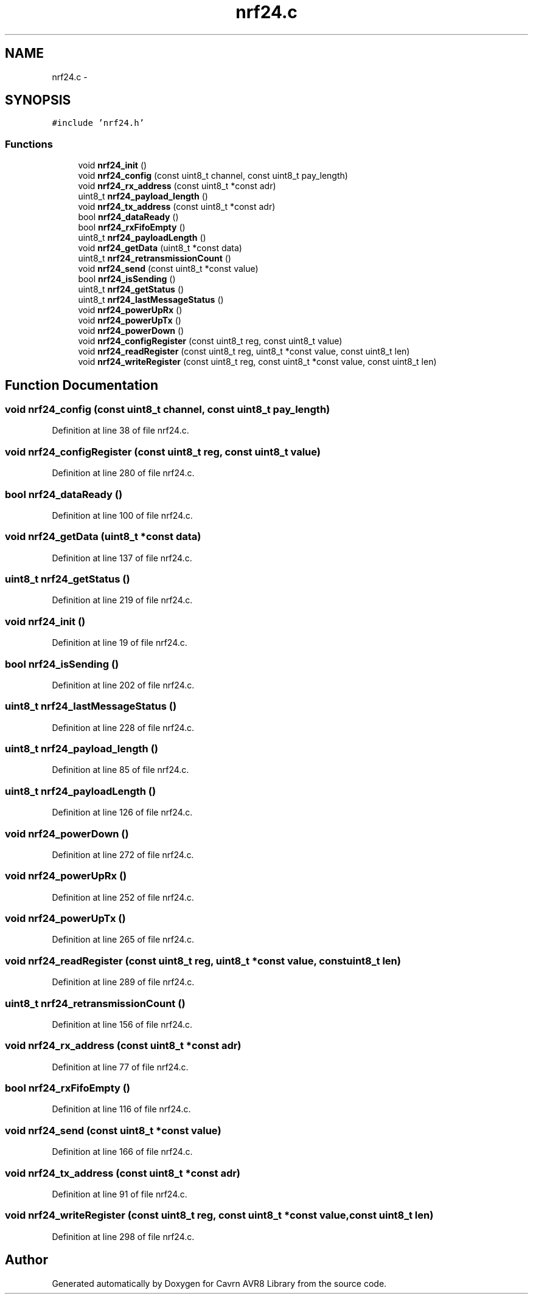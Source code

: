 .TH "nrf24.c" 3 "Thu Feb 19 2015" "Version 0.1.0" "Cavrn AVR8 Library" \" -*- nroff -*-
.ad l
.nh
.SH NAME
nrf24.c \- 
.SH SYNOPSIS
.br
.PP
\fC#include 'nrf24\&.h'\fP
.br

.SS "Functions"

.in +1c
.ti -1c
.RI "void \fBnrf24_init\fP ()"
.br
.ti -1c
.RI "void \fBnrf24_config\fP (const uint8_t channel, const uint8_t pay_length)"
.br
.ti -1c
.RI "void \fBnrf24_rx_address\fP (const uint8_t *const adr)"
.br
.ti -1c
.RI "uint8_t \fBnrf24_payload_length\fP ()"
.br
.ti -1c
.RI "void \fBnrf24_tx_address\fP (const uint8_t *const adr)"
.br
.ti -1c
.RI "bool \fBnrf24_dataReady\fP ()"
.br
.ti -1c
.RI "bool \fBnrf24_rxFifoEmpty\fP ()"
.br
.ti -1c
.RI "uint8_t \fBnrf24_payloadLength\fP ()"
.br
.ti -1c
.RI "void \fBnrf24_getData\fP (uint8_t *const data)"
.br
.ti -1c
.RI "uint8_t \fBnrf24_retransmissionCount\fP ()"
.br
.ti -1c
.RI "void \fBnrf24_send\fP (const uint8_t *const value)"
.br
.ti -1c
.RI "bool \fBnrf24_isSending\fP ()"
.br
.ti -1c
.RI "uint8_t \fBnrf24_getStatus\fP ()"
.br
.ti -1c
.RI "uint8_t \fBnrf24_lastMessageStatus\fP ()"
.br
.ti -1c
.RI "void \fBnrf24_powerUpRx\fP ()"
.br
.ti -1c
.RI "void \fBnrf24_powerUpTx\fP ()"
.br
.ti -1c
.RI "void \fBnrf24_powerDown\fP ()"
.br
.ti -1c
.RI "void \fBnrf24_configRegister\fP (const uint8_t reg, const uint8_t value)"
.br
.ti -1c
.RI "void \fBnrf24_readRegister\fP (const uint8_t reg, uint8_t *const value, const uint8_t len)"
.br
.ti -1c
.RI "void \fBnrf24_writeRegister\fP (const uint8_t reg, const uint8_t *const value, const uint8_t len)"
.br
.in -1c
.SH "Function Documentation"
.PP 
.SS "void nrf24_config (const uint8_t channel, const uint8_t pay_length)"

.PP
Definition at line 38 of file nrf24\&.c\&.
.SS "void nrf24_configRegister (const uint8_t reg, const uint8_t value)"

.PP
Definition at line 280 of file nrf24\&.c\&.
.SS "bool nrf24_dataReady ()"

.PP
Definition at line 100 of file nrf24\&.c\&.
.SS "void nrf24_getData (uint8_t *const data)"

.PP
Definition at line 137 of file nrf24\&.c\&.
.SS "uint8_t nrf24_getStatus ()"

.PP
Definition at line 219 of file nrf24\&.c\&.
.SS "void nrf24_init ()"

.PP
Definition at line 19 of file nrf24\&.c\&.
.SS "bool nrf24_isSending ()"

.PP
Definition at line 202 of file nrf24\&.c\&.
.SS "uint8_t nrf24_lastMessageStatus ()"

.PP
Definition at line 228 of file nrf24\&.c\&.
.SS "uint8_t nrf24_payload_length ()"

.PP
Definition at line 85 of file nrf24\&.c\&.
.SS "uint8_t nrf24_payloadLength ()"

.PP
Definition at line 126 of file nrf24\&.c\&.
.SS "void nrf24_powerDown ()"

.PP
Definition at line 272 of file nrf24\&.c\&.
.SS "void nrf24_powerUpRx ()"

.PP
Definition at line 252 of file nrf24\&.c\&.
.SS "void nrf24_powerUpTx ()"

.PP
Definition at line 265 of file nrf24\&.c\&.
.SS "void nrf24_readRegister (const uint8_t reg, uint8_t *const value, const uint8_t len)"

.PP
Definition at line 289 of file nrf24\&.c\&.
.SS "uint8_t nrf24_retransmissionCount ()"

.PP
Definition at line 156 of file nrf24\&.c\&.
.SS "void nrf24_rx_address (const uint8_t *const adr)"

.PP
Definition at line 77 of file nrf24\&.c\&.
.SS "bool nrf24_rxFifoEmpty ()"

.PP
Definition at line 116 of file nrf24\&.c\&.
.SS "void nrf24_send (const uint8_t *const value)"

.PP
Definition at line 166 of file nrf24\&.c\&.
.SS "void nrf24_tx_address (const uint8_t *const adr)"

.PP
Definition at line 91 of file nrf24\&.c\&.
.SS "void nrf24_writeRegister (const uint8_t reg, const uint8_t *const value, const uint8_t len)"

.PP
Definition at line 298 of file nrf24\&.c\&.
.SH "Author"
.PP 
Generated automatically by Doxygen for Cavrn AVR8 Library from the source code\&.
